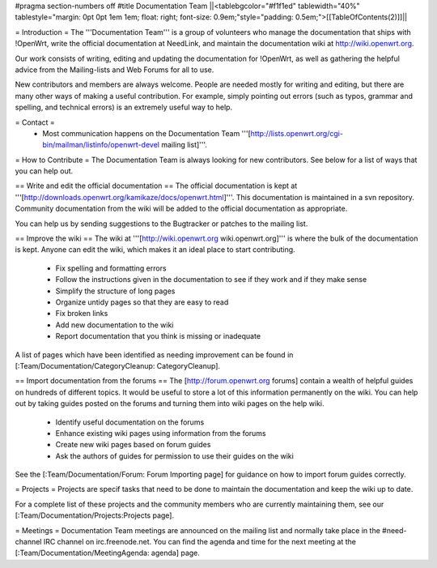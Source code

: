 #pragma section-numbers off
#title Documentation Team
||<tablebgcolor="#f1f1ed" tablewidth="40%" tablestyle="margin: 0pt 0pt 1em 1em; float: right; font-size: 0.9em;"style="padding: 0.5em;">[[TableOfContents(2)]]||


= Introduction =
The '''Documentation Team''' is a group of volunteers who manage the documentation that ships with !OpenWrt, write the official documentation at NeedLink, and maintain the documentation wiki at http://wiki.openwrt.org.

Our work consists of writing, editing and updating the documentation for !OpenWrt, as well as gathering the helpful advice from the Mailing-lists and Web Forums for all to use.

New contributors and members are always welcome. People are needed mostly for writing and editing, but there are many other ways of making a useful contribution. For example, simply pointing out errors (such as typos, grammar and spelling, and technical errors) is an extremely useful way to help.

= Contact =
 * Most communication happens on the Documentation Team '''[http://lists.openwrt.org/cgi-bin/mailman/listinfo/openwrt-devel mailing list]'''.
= How to Contribute =
The Documentation Team is always looking for new contributors. See below for a list of ways that you can help out.

==  Write and edit the official documentation ==
The official documentation is kept at '''[http://downloads.openwrt.org/kamikaze/docs/openwrt.html]'''.  This documentation is maintained in a svn repository.  Community documentation from the wiki will be added to the official documentation as appropriate.

You can help us by sending suggestions to the Bugtracker or patches to the mailing list.
 
== Improve the wiki ==
The wiki at '''[http://wiki.openwrt.org wiki.openwrt.org]''' is where the bulk of the documentation is kept. Anyone can edit the wiki, which makes it an ideal place to start contributing.

 * Fix spelling and formatting errors
 * Follow the instructions given in the documentation to see if they work and if they make sense
 * Simplify the structure of long pages
 * Organize untidy pages so that they are easy to read
 * Fix broken links
 * Add new documentation to the wiki
 * Report documentation that you think is missing or inadequate
A list of pages which have been identified as needing improvement can be found in [:Team/Documentation/CategoryCleanup: CategoryCleanup].

== Import documentation from the forums ==
The [http://forum.openwrt.org forums] contain a wealth of helpful guides on hundreds of different topics. It would be useful to store a lot of this information permanently on the wiki. You can help out by taking guides posted on the forums and turning them into wiki pages on the help wiki.

 * Identify useful documentation on the forums
 * Enhance existing wiki pages using information from the forums
 * Create new wiki pages based on forum guides
 * Ask the authors of guides for permission to use their guides on the wiki
See the [:Team/Documentation/Forum: Forum Importing page] for guidance on how to import forum guides correctly.

= Projects =
Projects are specif tasks that need to be done to maintain the documentation and keep the wiki up to date.


For a complete list of these projects and the community members who are currently maintaining them, see our [:Team/Documentation/Projects:Projects page].

= Meetings =
Documentation Team meetings are announced on the mailing list and normally take place in the #need-channel IRC channel on irc.freenode.net. You can find the agenda and time for the next meeting at the [:Team/Documentation/MeetingAgenda: agenda] page.
